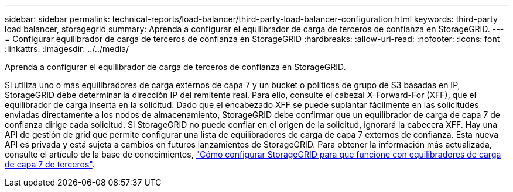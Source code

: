 ---
sidebar: sidebar 
permalink: technical-reports/load-balancer/third-party-load-balancer-configuration.html 
keywords: third-party load balancer, storagegrid 
summary: Aprenda a configurar el equilibrador de carga de terceros de confianza en StorageGRID. 
---
= Configurar equilibrador de carga de terceros de confianza en StorageGRID
:hardbreaks:
:allow-uri-read: 
:nofooter: 
:icons: font
:linkattrs: 
:imagesdir: ../../media/


[role="lead"]
Aprenda a configurar el equilibrador de carga de terceros de confianza en StorageGRID.

Si utiliza uno o más equilibradores de carga externos de capa 7 y un bucket o políticas de grupo de S3 basadas en IP, StorageGRID debe determinar la dirección IP del remitente real. Para ello, consulte el cabezal X-Forward-For (XFF), que el equilibrador de carga inserta en la solicitud. Dado que el encabezado XFF se puede suplantar fácilmente en las solicitudes enviadas directamente a los nodos de almacenamiento, StorageGRID debe confirmar que un equilibrador de carga de capa 7 de confianza dirige cada solicitud. Si StorageGRID no puede confiar en el origen de la solicitud, ignorará la cabecera XFF. Hay una API de gestión de grid que permite configurar una lista de equilibradores de carga de capa 7 externos de confianza. Esta nueva API es privada y está sujeta a cambios en futuros lanzamientos de StorageGRID. Para obtener la información más actualizada, consulte el artículo de la base de conocimientos, https://kb.netapp.com/Advice_and_Troubleshooting/Hybrid_Cloud_Infrastructure/StorageGRID/How_to_configure_StorageGRID_to_work_with_third-party_Layer_7_load_balancers["Cómo configurar StorageGRID para que funcione con equilibradores de carga de capa 7 de terceros"^].
